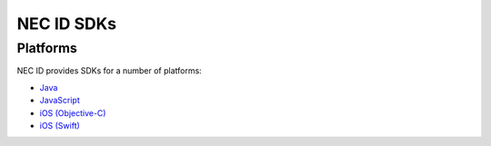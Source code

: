 .. _NEC-ID-SDKs:

NEC ID SDKs
===========

Platforms
---------

NEC ID provides SDKs for a number of platforms:

* `Java <https://github.com/necau/necid-sdk/tree/master/sdk/java>`_
* `JavaScript <https://github.com/necau/necid-sdk/tree/master/sdk/javascript>`_
* `iOS (Objective-C) <https://github.com/necau/necid-sdk/tree/master/sdk/ios-objective-c>`_
* `iOS (Swift) <https://github.com/necau/necid-sdk/tree/master/sdk/ios-swift>`_